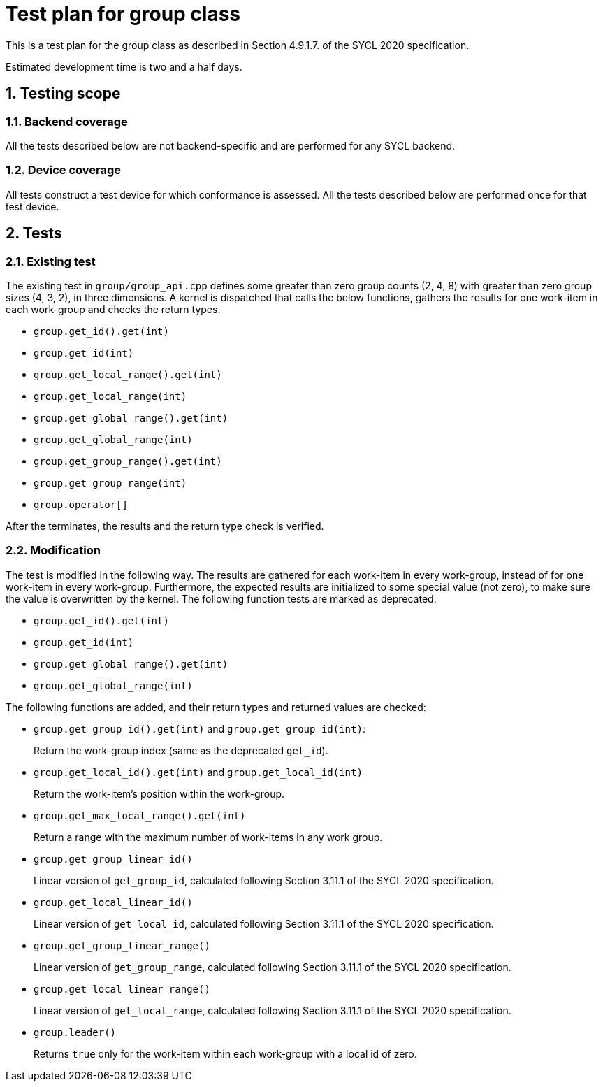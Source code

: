 :sectnums:
:xrefstyle: short

= Test plan for group class

This is a test plan for the group class as described in Section 4.9.1.7. of the SYCL 2020 specification.

Estimated development time is two and a half days.

== Testing scope

=== Backend coverage

All the tests described below are not backend-specific and are performed for any SYCL backend.

=== Device coverage

All tests construct a test device for which conformance is assessed. All the tests described below are performed once for that test device.

== Tests

=== Existing test
The existing test in `group/group_api.cpp` defines some greater than zero group counts (2, 4, 8) with greater than zero group sizes (4, 3, 2), in three dimensions. A kernel is dispatched that calls the below functions, gathers the results for one work-item in each work-group and checks the return types.

- `group.get_id().get(int)`
- `group.get_id(int)`
- `group.get_local_range().get(int)`
- `group.get_local_range(int)`
- `group.get_global_range().get(int)`
- `group.get_global_range(int)`
- `group.get_group_range().get(int)`
- `group.get_group_range(int)`
- `group.operator[]`

After the terminates, the results and the return type check is verified.

=== Modification

The test is modified in the following way. The results are gathered for each work-item in every work-group, instead of for one work-item in every work-group. Furthermore, the expected results are initialized to some special value (not zero), to make sure the value is overwritten by the kernel. The following function tests are marked as deprecated:

- `group.get_id().get(int)`
- `group.get_id(int)`
- `group.get_global_range().get(int)`
- `group.get_global_range(int)`

The following functions are added, and their return types and returned values are checked:

- `group.get_group_id().get(int)` and `group.get_group_id(int)`:
+
Return the work-group index (same as the deprecated `get_id`).
- `group.get_local_id().get(int)` and `group.get_local_id(int)`
+
Return the work-item's position within the work-group.
- `group.get_max_local_range().get(int)`
+
Return a range with the maximum number of work-items in any work group.
- `group.get_group_linear_id()`
+
Linear version of `get_group_id`, calculated following Section 3.11.1 of the SYCL 2020 specification.
- `group.get_local_linear_id()`
+
Linear version of `get_local_id`, calculated following Section 3.11.1 of the SYCL 2020 specification.
- `group.get_group_linear_range()`
+
Linear version of `get_group_range`, calculated following Section 3.11.1 of the SYCL 2020 specification.
- `group.get_local_linear_range()`
+
Linear version of `get_local_range`, calculated following Section 3.11.1 of the SYCL 2020 specification.
- `group.leader()`
+
Returns `true` only for the work-item within each work-group with a local id of zero.
